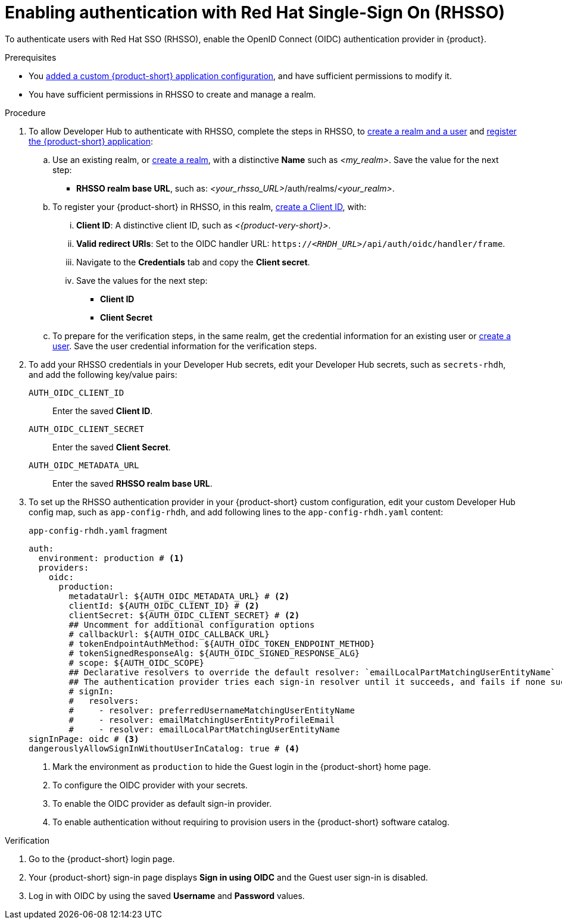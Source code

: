 [id="enabling-authentication-with-rhsso"]
= Enabling authentication with Red Hat Single-Sign On (RHSSO)

To authenticate users with Red Hat SSO (RHSSO), enable the OpenID Connect (OIDC) authentication provider in {product}.


.Prerequisites
* You link:https://docs.redhat.com/en/documentation/red_hat_developer_hub/{product-version}/html/administration_guide_for_red_hat_developer_hub/assembly-add-custom-app-file-openshift_admin-rhdh[added a custom {product-short} application configuration], and have sufficient permissions to modify it.
* You have sufficient permissions in RHSSO to create and manage a realm.

.Procedure
. To allow Developer Hub to authenticate with RHSSO, complete the steps in RHSSO, to link:https://docs.redhat.com/en/documentation/red_hat_single_sign-on/7.6/html-single/getting_started_guide/index#realms-apps_[create a realm and a user] and link:https://docs.redhat.com/en/documentation/red_hat_single_sign-on/7.6/html-single/getting_started_guide/index#registering-app_[register the {product-short} application]:

.. Use an existing realm, or link:https://docs.redhat.com/en/documentation/red_hat_single_sign-on/7.6/html-single/getting_started_guide/index#create-realm_[create a realm], with a distinctive **Name** such as __<my_realm>__.
Save the value for the next step:
* **RHSSO realm base URL**, such as: __<your_rhsso_URL>__/auth/realms/__<your_realm>__.

.. To register your {product-short} in RHSSO, in this realm, link:https://docs.redhat.com/en/documentation/red_hat_single_sign-on/7.6/html-single/getting_started_guide/index#registering-app_[create a Client ID], with:
... **Client ID**: A distinctive client ID, such as __<{product-very-short}>__.
... **Valid redirect URIs**: Set to the OIDC handler URL: `https://__<RHDH_URL>__/api/auth/oidc/handler/frame`.
... Navigate to the **Credentials** tab and copy the **Client secret**.
... Save the values for the next step:
* **Client ID**
* **Client Secret**

.. To prepare for the verification steps, in the same realm, get the credential information for an existing user or link:https://docs.redhat.com/en/documentation/red_hat_single_sign-on/7.6/html-single/getting_started_guide/index#create-user_[create a user]. Save the user credential information for the verification steps.

. To add your RHSSO credentials in your Developer Hub secrets, edit your Developer Hub secrets, such as `secrets-rhdh`, and add the following key/value pairs:
+
`AUTH_OIDC_CLIENT_ID`:: Enter the saved **Client ID**.
`AUTH_OIDC_CLIENT_SECRET`:: Enter the saved **Client Secret**.
`AUTH_OIDC_METADATA_URL`:: Enter the saved **RHSSO realm base URL**.

. To set up the RHSSO authentication provider in your {product-short} custom configuration, edit your custom Developer Hub config map, such as `app-config-rhdh`, and add following lines to the `app-config-rhdh.yaml` content:
+
.`app-config-rhdh.yaml` fragment
[source,yaml]
----
auth:
  environment: production # <1>
  providers:
    oidc:
      production:
        metadataUrl: ${AUTH_OIDC_METADATA_URL} # <2>
        clientId: ${AUTH_OIDC_CLIENT_ID} # <2>
        clientSecret: ${AUTH_OIDC_CLIENT_SECRET} # <2>
        ## Uncomment for additional configuration options
        # callbackUrl: ${AUTH_OIDC_CALLBACK_URL}
        # tokenEndpointAuthMethod: ${AUTH_OIDC_TOKEN_ENDPOINT_METHOD}
        # tokenSignedResponseAlg: ${AUTH_OIDC_SIGNED_RESPONSE_ALG}
        # scope: ${AUTH_OIDC_SCOPE}
        ## Declarative resolvers to override the default resolver: `emailLocalPartMatchingUserEntityName`
        ## The authentication provider tries each sign-in resolver until it succeeds, and fails if none succeed. Uncomment the resolvers that you want to use.
        # signIn:
        #   resolvers:
        #     - resolver: preferredUsernameMatchingUserEntityName
        #     - resolver: emailMatchingUserEntityProfileEmail
        #     - resolver: emailLocalPartMatchingUserEntityName
signInPage: oidc # <3>
dangerouslyAllowSignInWithoutUserInCatalog: true # <4>
----
+
<1> Mark the environment as `production` to hide the Guest login in the {product-short} home page.
<2> To configure the OIDC provider with your secrets.
<3> To enable the OIDC provider as default sign-in provider.
<4> To enable authentication without requiring to provision users in the {product-short} software catalog.

.Verification
. Go to the {product-short} login page.
. Your {product-short} sign-in page displays *Sign in using OIDC* and the Guest user sign-in is disabled.
. Log in with OIDC by using the saved **Username** and **Password** values.


